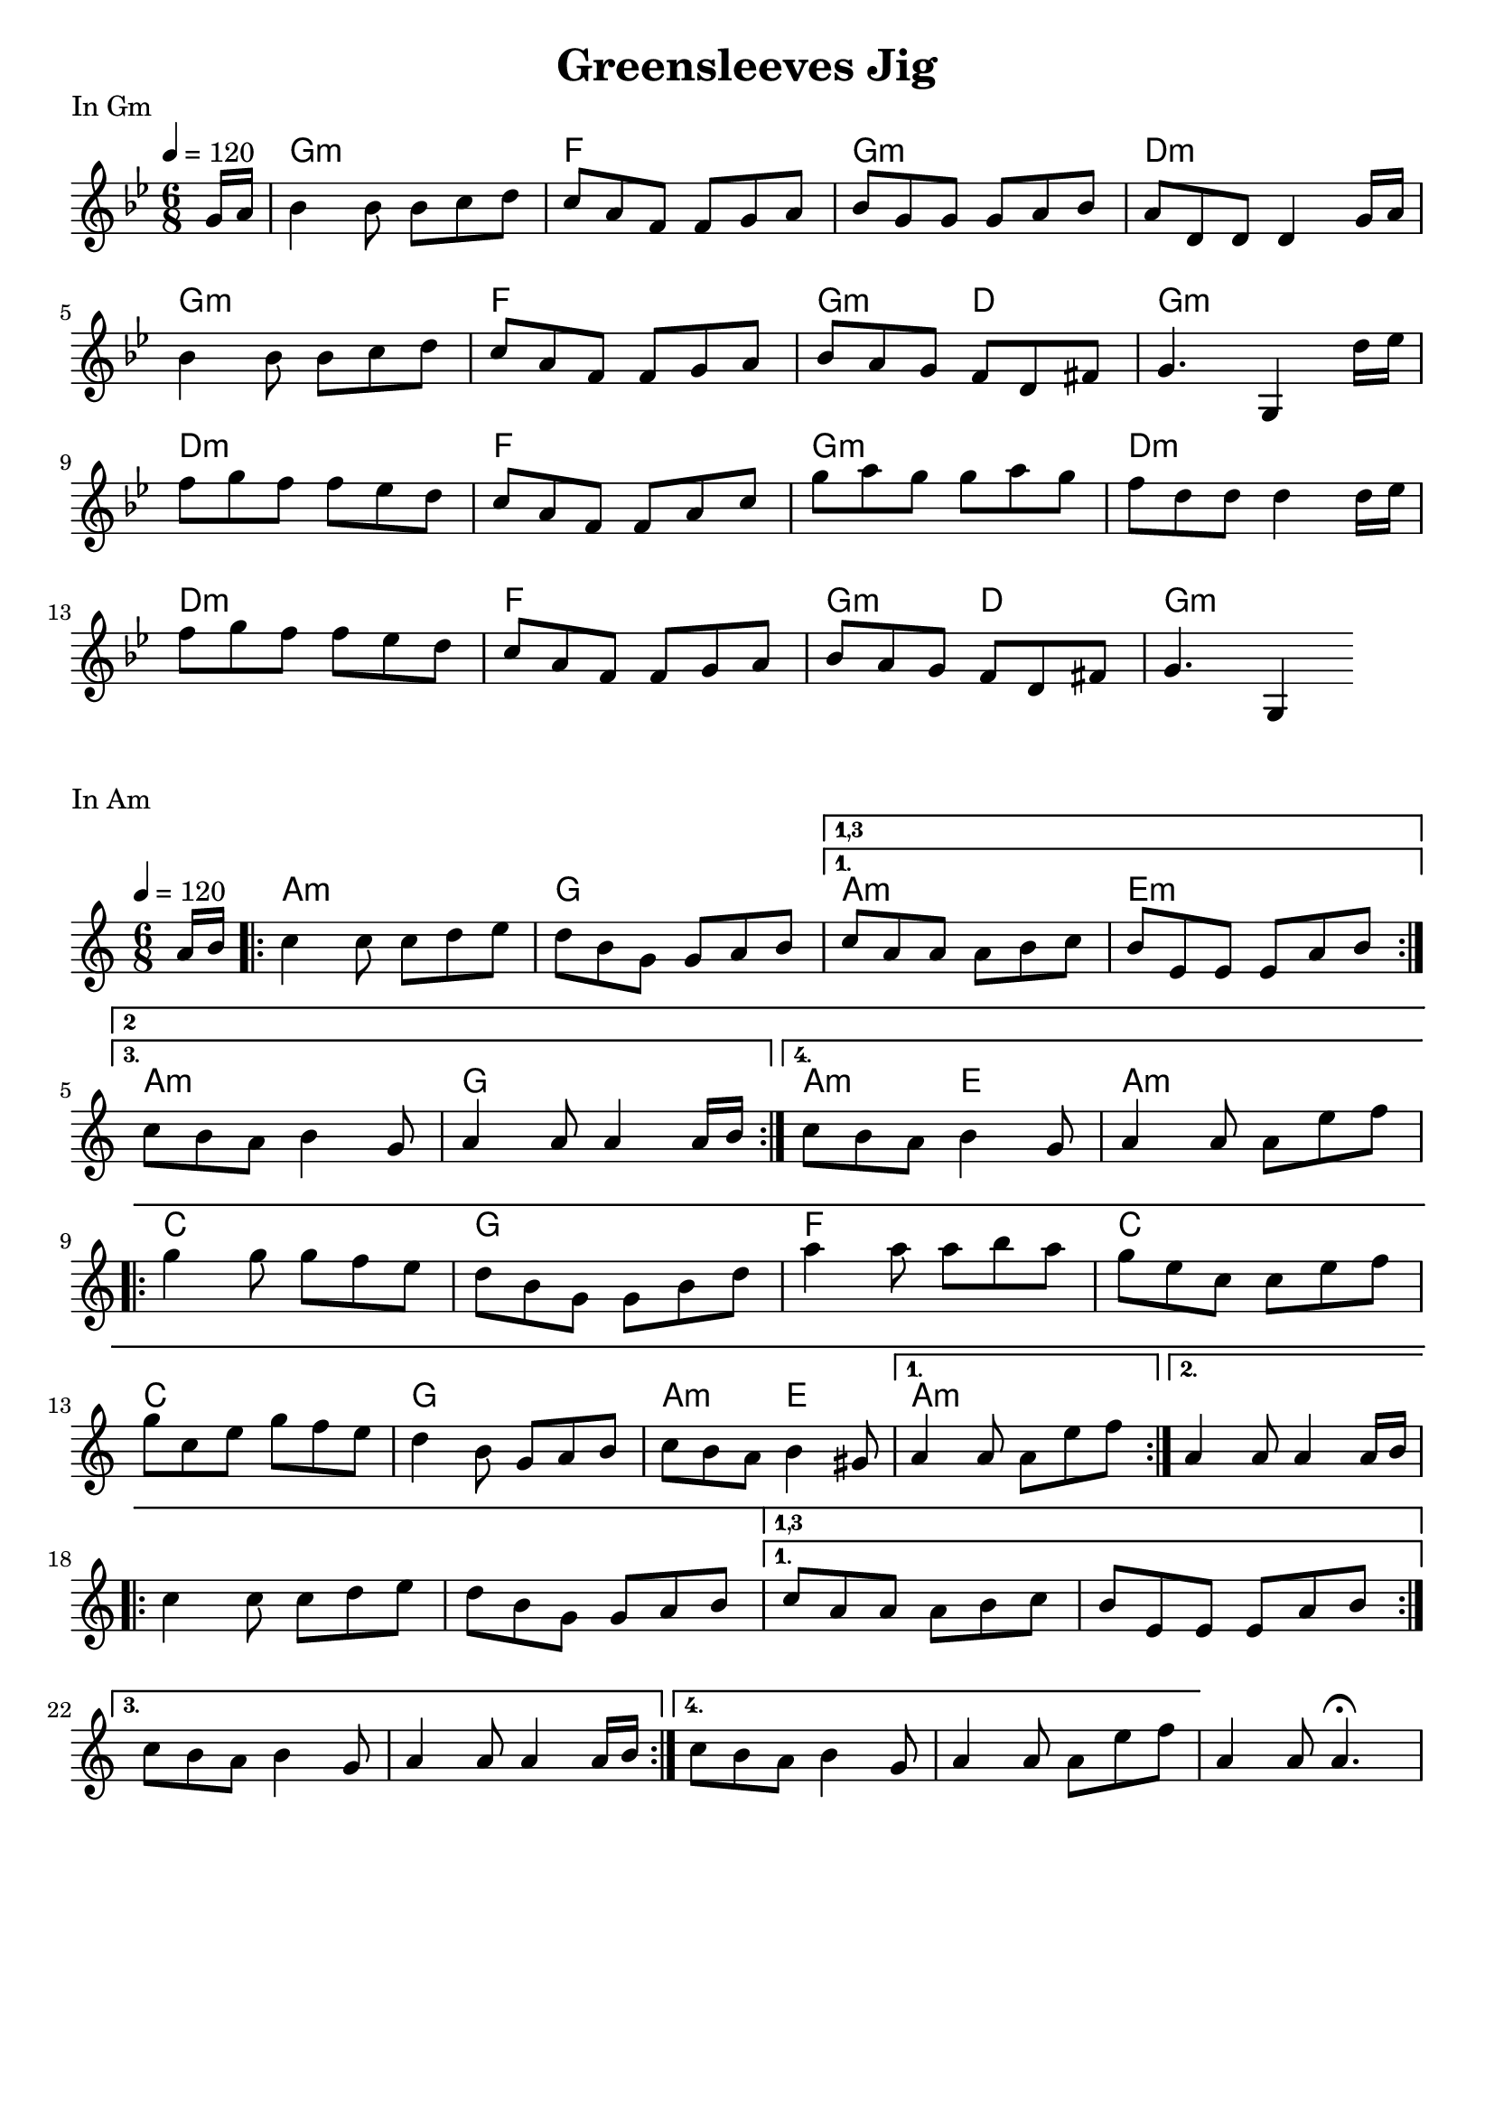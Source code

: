 \version "2.19.14"
\language "english"

\header {
  title = "Greensleeves Jig"
  %subtitle = "https://www.youtube.com/watch?v=4aDK9qdoWpk"
  tagline = ""
}

globalGm = {
  \time 6/8
  \key g \minor
  \tempo 4=120
}

ChordsInGm = \chordmode {
  \globalGm
  \partial 8   s8
  g2.:m  f2.  g2.:m     d2.:m
  g2.:m  f2.  g4.:m d4. g2.:m
  d2.:m  f2.  g2.:m     d2.:m
  d2.:m  f2.  g4.:m d4. g2.:m
}


MelodyInGm = \relative c'' {
  \globalGm
  \partial 8 g16 a

  bf4     bf8   bf  c   d
  c 8  a  f     f   g   a
  bf8  g  g     g   a   bf
  a 8  d, d     d4  g16 a
\break
  bf4     bf8   bf  c   d
  c 8  a  f     f   g   a
  bf8  a  g     f   d   fs
  g 4.          g,4     d''16  ef
\break
  f 8  g  f    f   ef  d
  c 8  a  f    f   a   c
  g'8  a  g    g   a   g
  f 8  d  d    d4  d16 ef
\break
  f 8  g  f    f   ef  d
  c 8  a  f    f   g   a
  bf8  a  g    f   d   fs
  g 4. g,4
}


\markup { In Gm}
\score {
  <<
    \new ChordNames \ChordsInGm
    \new Staff { \MelodyInGm }
  >>
  \layout { indent = 0}
  \midi { }
}

\score {
  <<
    \new ChordNames
       \with { midiInstrument = "acoustic guitar (steel)" }
       \chordmode { \ChordsInGm }

    \new Staff = "Melody"
       \with { midiInstrument = "violin" instrumentName = "violin" }
       \MelodyInGm
  >>
  \midi {
    \tempo 4 = 160
  }
}

\markup { In Am}
globalAm = {
  \time 6/8
  \key a \minor
  \tempo 4=120
}
ChordsInAm = \chordmode {
  \globalAm
  \partial 8   s8
  a2.:m  g2.  a2.:m     e2.:m
  a2.:m  g2.  a4.:m e4. a2.:m
  c2.    g2.  f2.       c2.
  c2.    g2.  a4.:m e4. a2.:m
}



partA = {
   \repeat volta 4 {
  c 4   c8       c   d   e
  d 8   b  g     g   a   b
 }\alternative {
    {\set Score.repeatCommands = #'((volta "1,3") )
  c 8   a  a     a   b   c
  b 8   e, e     e8    a b
    }
\break
   {   \set Score.repeatCommands = #'((volta #f)(volta "2") end-repeat)
  c 8   b  a     b4      g8
  a4       a8    a4      a16 b
    }
    {
  c8    b  a     b4       g8
  a4       a8    a8   e'  f
    }
 }

}

MelodyInAm = \relative c'' {
  \globalAm
 \partial 8 a16 b

 \partA

\break
\repeat volta 2 {
  g 4     g8     g    f   e
  d 8  b  g      g    b   d
  a'4     a8     a    b   a
  g 8  e  c      c    e   f
\break
  g 8  c,  e     g   f   e
  d 4      b8    g   a   b
  c 8  b   a     b4     gs8
}
\alternative {
 {  a 4       a8    a8   e'  f }
 {  a,4       a8    a4   a16 b }
}
\break

 \partA

  a,4 a8 a4.\fermata
}
\score {
  <<
    \new ChordNames \ChordsInAm
    \new Staff { \MelodyInAm }
  >>
  \layout { indent = 0}
  \midi { }
}

